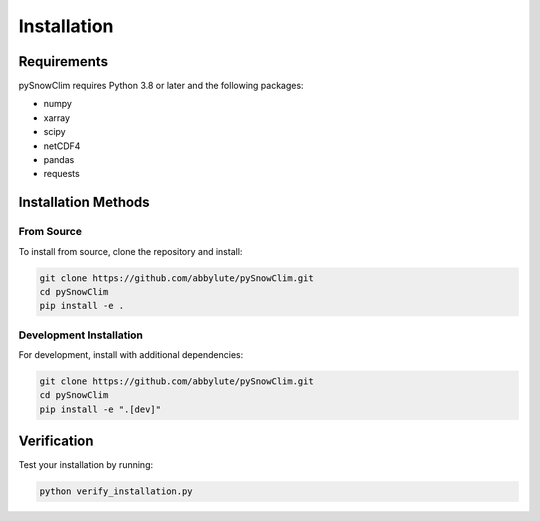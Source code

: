 Installation
============

Requirements
-----------

pySnowClim requires Python 3.8 or later and the following packages:

* numpy
* xarray
* scipy
* netCDF4
* pandas
* requests

Installation Methods
-------------------

From Source
~~~~~~~~~~~

To install from source, clone the repository and install:

.. code-block:: bash

   git clone https://github.com/abbylute/pySnowClim.git
   cd pySnowClim
   pip install -e .

Development Installation
~~~~~~~~~~~~~~~~~~~~~~~

For development, install with additional dependencies:

.. code-block:: bash

   git clone https://github.com/abbylute/pySnowClim.git
   cd pySnowClim
   pip install -e ".[dev]"

Verification
-----------

Test your installation by running:

.. code-block:: bash

   python verify_installation.py
